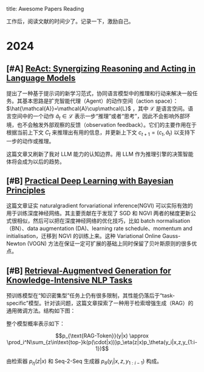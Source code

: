 title:      Awesome Papers Reading
#+date:       [2024-04-14 Sun 16:40]
#+filetags:   :note:

工作后，阅读文献的时间少了。记录一下，激励自己。

* 2024

** [#A] [[https://arxiv.org/abs/2210.03629][ReAct: Synergizing Reasoning and Acting in Language Models]]

提出了一种基于提示词的新学习范式，协同语言模型中的推理和行动来解决一般任务。其基本思路是扩充智能代理（Agent）的动作空间（action space）： $\hat{\mathcal{A}}=\mathcal{A}\cup\mathcal{L}$ ，其中 $\mathcal{L}$ 是语言空间。语言空间中的一个动作 $\hat{a}_t\in\mathcal{L}$ 表示一步“推理”或者“思考”，因此不会影响外部环境，也不会触发外部观察的反馈（observation feedback）。它们的主要作用在于根据当前上下文 $C_{t}$ 来推理出有用的信息，并更新上下文 $c_{t+1}=(c_t,\hat{a}_t)$ 以支持下一步的动作或推理。

这篇文章又刷新了我对 LLM 能力的认知边界。用 LLM 作为推理引擎的决策智能体将会成为以后的趋势。

** [#B] [[https://arxiv.org/abs/1906.02506][Practical Deep Learning with Bayesian Principles]]

这篇文章证实 naturalgradient forvariational inference(NGVI) 可以实际有效的用于训练深度神经网络。其主要贡献在于发现了 SGD 和 NGVI 两者的梯度更新公式很相似，然后可以把在深度神经网络的优化技巧，比如 batch normalisation（BN）、data augmentation (DA)、learning rate schedule、momentum and initialisation，迁移到 NGVI 的训练上来。这种 Variational Online Gauss-Newton (VOGN) 方法在保证一定可扩展的基础上同时保留了贝叶斯原则的很多优点。

** [#B] [[https://arxiv.org/abs/2005.11401][Retrieval-Augmentved Generation for Knowledge-Intensive NLP Tasks]]

预训练模型在“知识密集型”任务上仍有很多限制，其性能仍落后于“task-specific”模型。针对该问题，这篇文章探索了一种用于检索增强生成（RAG）的通用微调方法。结构如下图：

#+attr_org: :width 900px
[[./imgs/20240618164121_rag.png]]

整个模型概率表示如下：

\[p_{\text{RAG-Token}}(y|x) \approx \prod_i^N\sum_{z\in\text{top-}k(p(\cdot|x))}p_\eta(z|x)p_\theta(y_i|x,z,y_{1:i-1})\]

由检索器 $p_{\eta}(z|x)$ 和 Seq-2-Seq 生成器 $p_{\theta}(y_{i}|x,z,y_{1:i-1})$ 构成。
